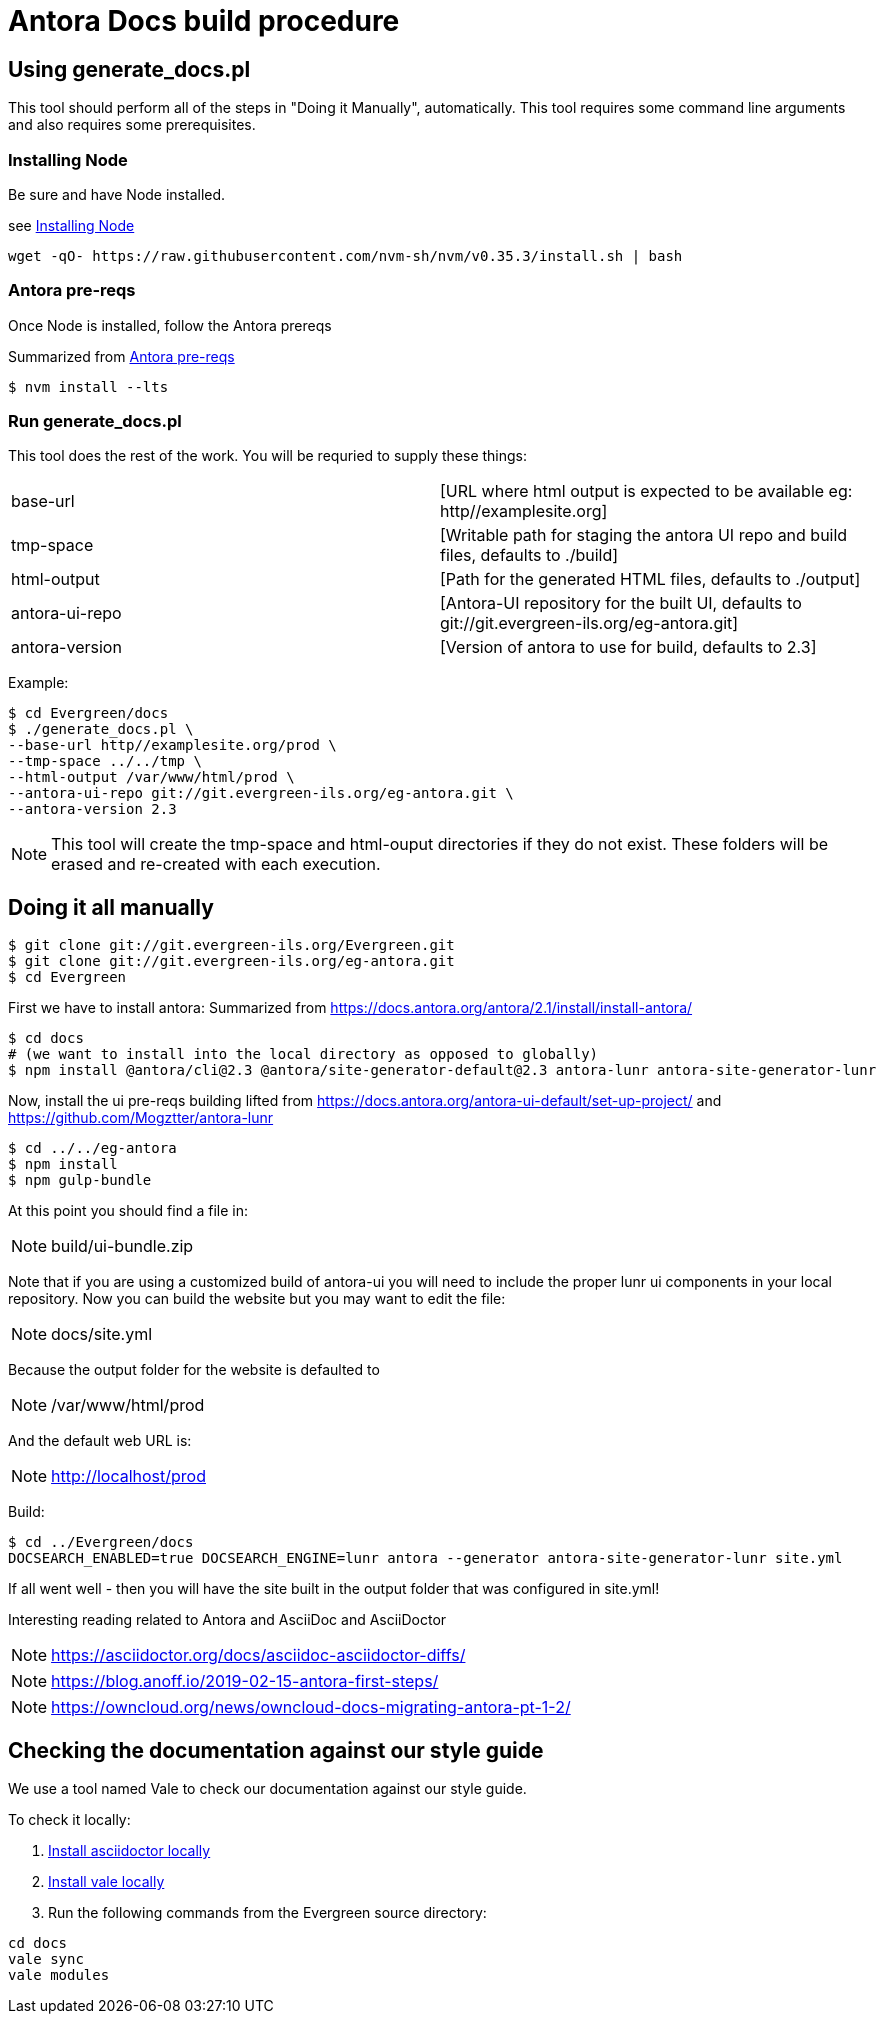 = Antora Docs build procedure

:idseparator: -

== Using generate_docs.pl

This tool should perform all of the steps in "Doing it Manually", automatically. This tool requires some command line arguments and also requires some prerequisites.

=== Installing Node

Be sure and have Node installed.

see https://github.com/nvm-sh/nvm#installation-and-update[Installing Node]

[source,bash]
----
wget -qO- https://raw.githubusercontent.com/nvm-sh/nvm/v0.35.3/install.sh | bash
----

=== Antora pre-reqs

Once Node is installed, follow the Antora prereqs

Summarized from https://docs.antora.org/antora/2.3/install/linux-requirements/[Antora pre-reqs]

[source,bash]
----
$ nvm install --lts
----

=== Run generate_docs.pl

This tool does the rest of the work. You will be requried to supply these things:

[cols="2*"]
|===

|base-url
|[URL where html output is expected to be available eg: http//examplesite.org]

|tmp-space
|[Writable path for staging the antora UI repo and build files, defaults to ./build]

|html-output
|[Path for the generated HTML files, defaults to ./output]

|antora-ui-repo
|[Antora-UI repository for the built UI, defaults to git://git.evergreen-ils.org/eg-antora.git]

|antora-version
|[Version of antora to use for build, defaults to 2.3]

|===

Example:

[source,bash]
----
$ cd Evergreen/docs
$ ./generate_docs.pl \
--base-url http//examplesite.org/prod \
--tmp-space ../../tmp \
--html-output /var/www/html/prod \
--antora-ui-repo git://git.evergreen-ils.org/eg-antora.git \
--antora-version 2.3

----

NOTE: This tool will create the tmp-space and html-ouput directories if they do not exist. These folders will be erased and re-created with each execution.



== Doing it all manually

[source,bash]
----
$ git clone git://git.evergreen-ils.org/Evergreen.git
$ git clone git://git.evergreen-ils.org/eg-antora.git
$ cd Evergreen
----

First we have to install antora:
Summarized from 
https://docs.antora.org/antora/2.1/install/install-antora/

[source,bash]
----
$ cd docs
# (we want to install into the local directory as opposed to globally)
$ npm install @antora/cli@2.3 @antora/site-generator-default@2.3 antora-lunr antora-site-generator-lunr
----


Now, install the ui pre-reqs building
lifted from
https://docs.antora.org/antora-ui-default/set-up-project/
and
https://github.com/Mogztter/antora-lunr

[source,bash]
----
$ cd ../../eg-antora
$ npm install
$ npm gulp-bundle
----

At this point you should find a file in:

NOTE: build/ui-bundle.zip

Note that if you are using a customized build of antora-ui you will need to include the proper lunr ui components in your local repository. Now you can build the website but you may want to edit the file:

NOTE: docs/site.yml

Because the output folder for the website is defaulted to 

NOTE: /var/www/html/prod

And the default web URL is:

NOTE: http://localhost/prod

Build:

[source,bash]
----
$ cd ../Evergreen/docs
DOCSEARCH_ENABLED=true DOCSEARCH_ENGINE=lunr antora --generator antora-site-generator-lunr site.yml
----

If all went well - then you will have the site built in the output folder that was configured in site.yml!

Interesting reading related to Antora and AsciiDoc and AsciiDoctor

NOTE: https://asciidoctor.org/docs/asciidoc-asciidoctor-diffs/

NOTE: https://blog.anoff.io/2019-02-15-antora-first-steps/

NOTE: https://owncloud.org/news/owncloud-docs-migrating-antora-pt-1-2/

== Checking the documentation against our style guide

We use a tool named Vale to check our documentation
against our style guide.

To check it locally:

. https://asciidoctor.org/#installation[Install asciidoctor locally]
. https://vale.sh/docs/vale-cli/installation/[Install vale locally]
. Run the following commands from the Evergreen source directory:

[source,bash]
----
cd docs
vale sync
vale modules
----
